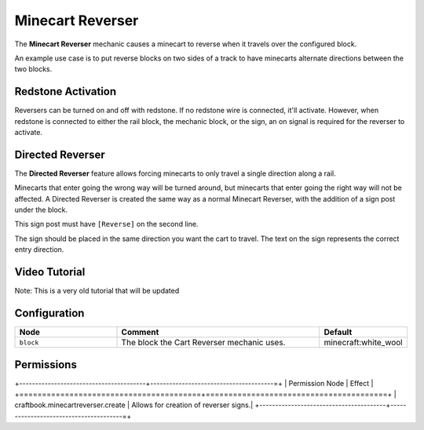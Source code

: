 =================
Minecart Reverser
=================

The **Minecart Reverser** mechanic causes a minecart to reverse when it travels over the configured block.

An example use case is to put reverse blocks on two sides of a track to have minecarts alternate directions between the two blocks.

Redstone Activation
===================

Reversers can be turned on and off with redstone. If no redstone wire is connected, it'll activate.
However, when redstone is connected to either the rail block, the mechanic block, or the sign, an on signal is required for the reverser to activate.

Directed Reverser
=================

The **Directed Reverser** feature allows forcing minecarts to only travel a single direction along a rail.

Minecarts that enter going the wrong way will be turned around, but minecarts that enter going the right way will not be affected.
A Directed Reverser is created the same way as a normal Minecart Reverser, with the addition of a sign post under the block.

This sign post must have ``[Reverse]`` on the second line.

The sign should be placed in the same direction you want the cart to travel. The text on the sign represents the correct entry direction.

Video Tutorial
==============

Note: This is a very old tutorial that will be updated

.. youtube:: vKurxtsYdW4

Configuration
=============

.. csv-table::
  :header: Node, Comment, Default
  :widths: 15, 30, 10

  ``block``,"The block the Cart Reverser mechanic uses.","minecraft:white_wool"


Permissions
===========

+----------------------------------------+---------------------------------------=+
|  Permission Node                       |  Effect                                |
+========================================+========================================+
|  craftbook.minecartreverser.create     |  Allows for creation of reverser signs.|
+----------------------------------------+---------------------------------------=+
